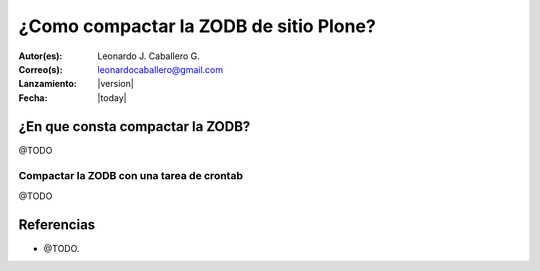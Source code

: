 .. -*- coding: utf-8 -*-

.. _compactar_zodb:

=======================================
¿Como compactar la ZODB de sitio Plone?
=======================================

:Autor(es): Leonardo J. Caballero G.
:Correo(s): leonardocaballero@gmail.com
:Lanzamiento: |version|
:Fecha: |today|

¿En que consta compactar la ZODB?
=================================

@TODO


Compactar la ZODB con una tarea de crontab
------------------------------------------

@TODO


Referencias
===========

- @TODO.

